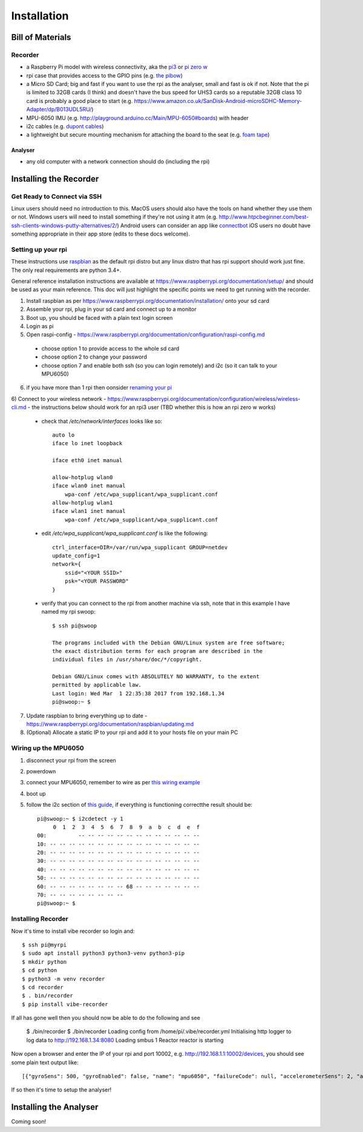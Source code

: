 Installation
============

Bill of Materials
-----------------

Recorder
^^^^^^^^

* a Raspberry Pi model with wireless connectivity, aka the `pi3`_ or `pi zero w`_
* rpi case that provides access to the GPIO pins (e.g. `the pibow`_)
* a Micro SD Card; big and fast if you want to use the rpi as the analyser, small and fast is ok if not. Note that the pi is limited to 32GB cards (I think) and doesn't have the bus speed for UHS3 cards so a reputable 32GB class 10 card is probably a good place to start (e.g. https://www.amazon.co.uk/SanDisk-Android-microSDHC-Memory-Adapter/dp/B013UDL5RU/)
* MPU-6050 IMU (e.g. http://playground.arduino.cc/Main/MPU-6050#boards) with header
*  i2c cables (e.g. `dupont cables`_)
*  a lightweight but secure mounting mechanism for attaching the board to the seat (e.g. `foam tape`_)


Analyser
~~~~~~~~

*  any old computer with a network connection should do (including the rpi)

Installing the Recorder
-----------------------

Get Ready to Connect via SSH
^^^^^^^^^^^^^^^^^^^^^^^^^^^^

Linux users should need no introduction to this.
MacOS users should also have the tools on hand whether they use them or not.
Windows users will need to install something if they're not using it atm (e.g. http://www.htpcbeginner.com/best-ssh-clients-windows-putty-alternatives/2/)
Android users can consider an app like `connectbot`_
iOS users no doubt have something appropriate in their app store (edits to these docs welcome).

Setting up your rpi
^^^^^^^^^^^^^^^^^^^

These instructions use `raspbian`_ as the default rpi distro but any linux distro that has rpi support should work just
fine. The only real requirements are python 3.4+.

General reference installation instructions are available at https://www.raspberrypi.org/documentation/setup/ and should
be used as your main reference. This doc will just highlight the specific points we need to get running with the recorder.

1) Install raspbian as per https://www.raspberrypi.org/documentation/installation/ onto your sd card
2) Assemble your rpi, plug in your sd card and connect up to a monitor
3) Boot up, you should be faced with a plain text login screen
4) Login as pi
5) Open raspi-config - https://www.raspberrypi.org/documentation/configuration/raspi-config.md

  * choose option 1 to provide access to the whole sd card
  * choose option 2 to change your password
  * choose option 7 and enable both ssh (so you can login remotely) and i2c (so it can talk to your MPU6050)

6) if you have more than 1 rpi then oonsider `renaming your pi`_

6) Connect to your wireless network - https://www.raspberrypi.org/documentation/configuration/wireless/wireless-cli.md - the
instructions below should work for an rpi3 user (TBD whether this is how an rpi zero w works)

  * check that `/etc/network/interfaces` looks like so::

      auto lo
      iface lo inet loopback

      iface eth0 inet manual

      allow-hotplug wlan0
      iface wlan0 inet manual
          wpa-conf /etc/wpa_supplicant/wpa_supplicant.conf
      allow-hotplug wlan1
      iface wlan1 inet manual
          wpa-conf /etc/wpa_supplicant/wpa_supplicant.conf

  * edit `/etc/wpa_supplicant/wpa_supplicant.conf` is like the following::

      ctrl_interface=DIR=/var/run/wpa_supplicant GROUP=netdev
      update_config=1
      network={
          ssid="<YOUR SSID>"
          psk="<YOUR PASSWORD"
      }

  * verify that you can connect to the rpi from another machine via ssh, note that in this example I have named my rpi swoop::

      $ ssh pi@swoop

      The programs included with the Debian GNU/Linux system are free software;
      the exact distribution terms for each program are described in the
      individual files in /usr/share/doc/*/copyright.

      Debian GNU/Linux comes with ABSOLUTELY NO WARRANTY, to the extent
      permitted by applicable law.
      Last login: Wed Mar  1 22:35:38 2017 from 192.168.1.34
      pi@swoop:~ $

7) Update raspbian to bring everything up to date - https://www.raspberrypi.org/documentation/raspbian/updating.md
8) (Optional) Allocate a static IP to your rpi and add it to your hosts file on your main PC

Wiring up the MPU6050
^^^^^^^^^^^^^^^^^^^^^

1) disconnect your rpi from the screen
2) powerdown
3) connect your MPU6050, remember to wire as per `this wiring example`_
4) boot up
5) follow the i2c section of `this guide`_, if everything is functioning correctthe result should be::

    pi@swoop:~ $ i2cdetect -y 1
         0  1  2  3  4  5  6  7  8  9  a  b  c  d  e  f
    00:          -- -- -- -- -- -- -- -- -- -- -- -- --
    10: -- -- -- -- -- -- -- -- -- -- -- -- -- -- -- --
    20: -- -- -- -- -- -- -- -- -- -- -- -- -- -- -- --
    30: -- -- -- -- -- -- -- -- -- -- -- -- -- -- -- --
    40: -- -- -- -- -- -- -- -- -- -- -- -- -- -- -- --
    50: -- -- -- -- -- -- -- -- -- -- -- -- -- -- -- --
    60: -- -- -- -- -- -- -- -- 68 -- -- -- -- -- -- --
    70: -- -- -- -- -- -- -- --
    pi@swoop:~ $

Installing Recorder
^^^^^^^^^^^^^^^^^^^

Now it's time to install vibe recorder so login and::

    $ ssh pi@myrpi
    $ sudo apt install python3 python3-venv python3-pip
    $ mkdir python
    $ cd python
    $ python3 -m venv recorder
    $ cd recorder
    $ . bin/recorder
    $ pip install vibe-recorder

If all has gone well then you should now be able to do the following and see

    $ ./bin/recorder
    $ ./bin/recorder
    Loading config from /home/pi/.vibe/recorder.yml
    Initialising http logger to log data to http://192.168.1.34:8080
    Loading smbus 1
    Reactor reactor is starting

Now open a browser and enter the IP of your rpi and port 10002, e.g. http://192.168.1.1:10002/devices, you should see some
plain text output like::

  [{"gyroSens": 500, "gyroEnabled": false, "name": "mpu6050", "failureCode": null, "accelerometerSens": 2, "accelerometerEnabled": true, "samplesPerBatch": 125, "status": "INITIALISED", "fs": 500}]

If so then it's time to setup the analyser!

Installing the Analyser
-----------------------

Coming soon!

.. _pi3: https://shop.pimoroni.com/collections/raspberry-pi/products/raspberry-pi-3
.. _pi zero w: https://shop.pimoroni.com/products/raspberry-pi-zero-w
.. _the pibow: https://shop.pimoroni.com/collections/pibow
.. _dupont cables: https://www.amazon.co.uk/Dupont-wire-cable-color-1p-1p-connector/dp/B0116IZ0UO
.. _foam tape: https://www.amazon.co.uk/gp/product/B016YS4JKS/ref=oh_aui_search_detailpage?ie=UTF8&psc=1
.. _raspbian: https://www.raspbian.org/
.. _connectbot: https://play.google.com/store/apps/details?id=org.connectbot&hl=en_GB
.. _this wiring example: http://www.14core.com/wp-content/uploads/2016/12/Raspberry-Pi-GYRO-MPU6050-Wiring-Guide-Schematics-Illustration-001-14core-002.jpg
.. _renaming your pi: https://thepihut.com/blogs/raspberry-pi-tutorials/19668676-renaming-your-raspberry-pi-the-hostname
.. _this guide: https://learn.sparkfun.com/tutorials/raspberry-pi-spi-and-i2c-tutorial